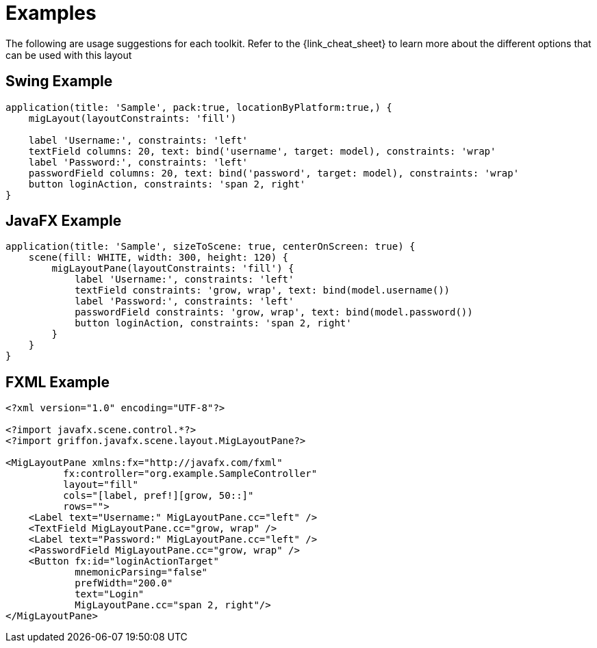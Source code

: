 
[[_examples]]
= Examples

The following are usage suggestions for each toolkit. Refer to the {link_cheat_sheet}
to learn more about the different options that can be used with this layout

== Swing Example

[source,groovy,linenums,options="nowrap"]
----
application(title: 'Sample', pack:true, locationByPlatform:true,) {
    migLayout(layoutConstraints: 'fill')

    label 'Username:', constraints: 'left'
    textField columns: 20, text: bind('username', target: model), constraints: 'wrap'
    label 'Password:', constraints: 'left'
    passwordField columns: 20, text: bind('password', target: model), constraints: 'wrap'
    button loginAction, constraints: 'span 2, right'
}
----

== JavaFX Example

[source,groovy,linenums,options="nowrap"]
----
application(title: 'Sample', sizeToScene: true, centerOnScreen: true) {
    scene(fill: WHITE, width: 300, height: 120) {
        migLayoutPane(layoutConstraints: 'fill') {
            label 'Username:', constraints: 'left'
            textField constraints: 'grow, wrap', text: bind(model.username())
            label 'Password:', constraints: 'left'
            passwordField constraints: 'grow, wrap', text: bind(model.password())
            button loginAction, constraints: 'span 2, right'
        }
    }
}
----

== FXML Example

[source,groovy,linenums,options="nowrap,verbatim"]
----
<?xml version="1.0" encoding="UTF-8"?>

<?import javafx.scene.control.*?>
<?import griffon.javafx.scene.layout.MigLayoutPane?>

<MigLayoutPane xmlns:fx="http://javafx.com/fxml"
          fx:controller="org.example.SampleController"
          layout="fill"
          cols="[label, pref!][grow, 50::]"
          rows="">
    <Label text="Username:" MigLayoutPane.cc="left" />
    <TextField MigLayoutPane.cc="grow, wrap" />
    <Label text="Password:" MigLayoutPane.cc="left" />
    <PasswordField MigLayoutPane.cc="grow, wrap" />
    <Button fx:id="loginActionTarget"
            mnemonicParsing="false"
            prefWidth="200.0"
            text="Login"
            MigLayoutPane.cc="span 2, right"/>
</MigLayoutPane>
----
